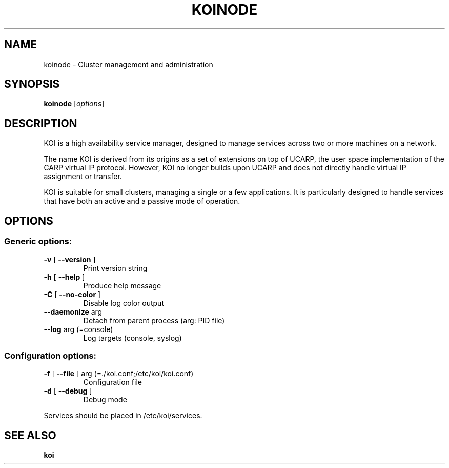 .\" DO NOT MODIFY THIS FILE!  It was generated by help2man 1.37.1.
.TH KOINODE "1" "Oktober 2011" "koinode 00000003" "User Commands"
.SH NAME
koinode \- Cluster management and administration
.SH SYNOPSIS
.B koinode
[\fIoptions\fR]
.SH DESCRIPTION
.PP
KOI is a high availability service manager, designed to manage services across two or more machines on a network. 
.PP
The name KOI is derived from its origins as a set of extensions on top of UCARP, the user space implementation of the CARP virtual IP protocol. However, KOI no longer builds upon UCARP and does not directly handle virtual IP assignment or transfer.
.PP
KOI is suitable for small clusters, managing a single or a few applications. It is particularly designed to handle services that have both an active and a passive mode of operation.
.SH OPTIONS
.SS "Generic options:"
.TP
\fB\-v\fR [ \fB\-\-version\fR ]
Print version string
.TP
\fB\-h\fR [ \fB\-\-help\fR ]
Produce help message
.TP
\fB\-C\fR [ \fB\-\-no\-color\fR ]
Disable log color output
.TP
\fB\-\-daemonize\fR arg
Detach from parent process (arg: PID file)
.TP
\fB\-\-log\fR arg (=console)
Log targets (console, syslog)
.SS "Configuration options:"
.TP
\fB\-f\fR [ \fB\-\-file\fR ] arg (=./koi.conf;/etc/koi/koi.conf)
Configuration file
.TP
\fB\-d\fR [ \fB\-\-debug\fR ]
Debug mode
.PP
Services should be placed in /etc/koi/services.
.SH "SEE ALSO"
.B koi
